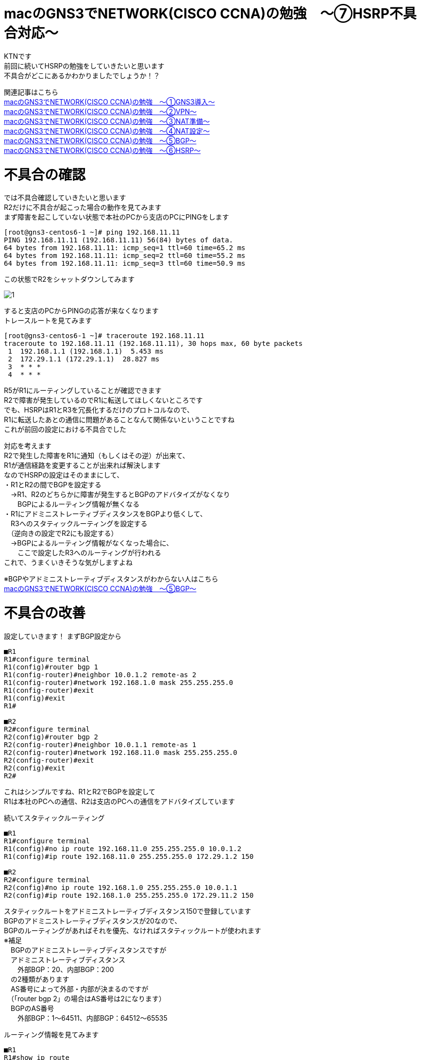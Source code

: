 # macのGNS3でNETWORK(CISCO CCNA)の勉強　〜⑦HSRP不具合対応〜
:published_at: 2018-06-17
:hp-alt-title: STUDY NETWORK FOR CISCO CCNA(HSRP2)
:hp-tags: Study, Network, mac, GNS3, CISCO, CCNA, HSRP

KTNです +
前回に続いてHSRPの勉強をしていきたいと思います +
不具合がどこにあるかわかりましたでしょうか！？ +

関連記事はこちら +
http://tech.innovation.co.jp/2017/11/06/S-T-U-D-Y-N-E-T-W-O-R-K-F-O-R-C-I-S-C-O-C-C-N-A.html[macのGNS3でNETWORK(CISCO CCNA)の勉強　〜①GNS3導入〜] +
http://tech.innovation.co.jp/2017/11/21/S-T-U-D-Y-N-E-T-W-O-R-K-F-O-R-C-I-S-C-O-C-C-N-A-V-P-N.html[macのGNS3でNETWORK(CISCO CCNA)の勉強　〜②VPN〜] +
http://tech.innovation.co.jp/2018/01/14/S-T-U-D-Y-N-E-T-W-O-R-K-F-O-R-C-I-S-C-O-C-C-N-A-N-A-T.html[macのGNS3でNETWORK(CISCO CCNA)の勉強　〜③NAT準備〜] +
http://tech.innovation.co.jp/2018/03/06/S-T-U-D-Y-N-E-T-W-O-R-K-F-O-R-C-I-S-C-O-C-C-N-A-N-A-T2.html[macのGNS3でNETWORK(CISCO CCNA)の勉強　〜④NAT設定〜] +
http://tech.innovation.co.jp/2018/03/22/S-T-U-D-Y-N-E-T-W-O-R-K-F-O-R-C-I-S-C-O-C-C-N-A-B-G-P.html[macのGNS3でNETWORK(CISCO CCNA)の勉強　〜⑤BGP〜] +
http://tech.innovation.co.jp/2018/06/10/S-T-U-D-Y-N-E-T-W-O-R-K-F-O-R-C-I-S-C-O-C-C-N-A-H-S-R-P.html[macのGNS3でNETWORK(CISCO CCNA)の勉強　〜⑥HSRP〜] +

# 不具合の確認

では不具合確認していきたいと思います +
R2だけに不具合が起こった場合の動作を見てみます +
まず障害を起こしていない状態で本社のPCから支店のPCにPINGをします +

```
[root@gns3-centos6-1 ~]# ping 192.168.11.11
PING 192.168.11.11 (192.168.11.11) 56(84) bytes of data.
64 bytes from 192.168.11.11: icmp_seq=1 ttl=60 time=65.2 ms
64 bytes from 192.168.11.11: icmp_seq=2 ttl=60 time=55.2 ms
64 bytes from 192.168.11.11: icmp_seq=3 ttl=60 time=50.9 ms
```

この状態でR2をシャットダウンしてみます +

image::/images/kotani/20180618/1.png[]

すると支店のPCからPINGの応答が来なくなります +
トレースルートを見てみます +

```
[root@gns3-centos6-1 ~]# traceroute 192.168.11.11
traceroute to 192.168.11.11 (192.168.11.11), 30 hops max, 60 byte packets
 1  192.168.1.1 (192.168.1.1)  5.453 ms
 2  172.29.1.1 (172.29.1.1)  28.827 ms
 3  * * *
 4  * * *
```

R5がR1にルーティングしていることが確認できます +
R2で障害が発生しているのでR1に転送してほしくないところです +
でも、HSRPはR1とR3を冗長化するだけのプロトコルなので、 +
R1に転送したあとの通信に問題があることなんて関係ないということですね +
これが前回の設定における不具合でした +

対応を考えます +
R2で発生した障害をR1に通知（もしくはその逆）が出来て、 +
R1が通信経路を変更することが出来れば解決します +
なのでHSRPの設定はそのままにして、 +
・R1とR2の間でBGPを設定する +
　→R1、R2のどちらかに障害が発生するとBGPのアドバタイズがなくなり +
　　BGPによるルーティング情報が無くなる +
・R1にアドミニストレーティブディスタンスをBGPより低くして、 +
　R3へのスタティックルーティングを設定する +
　（逆向きの設定でR2にも設定する） +
　→BGPによるルーティング情報がなくなった場合に、 +
　　ここで設定したR3へのルーティングが行われる +
これで、うまくいきそうな気がしますよね +

※BGPやアドミニストレーティブディスタンスがわからない人はこちら +
http://tech.innovation.co.jp/2018/03/22/S-T-U-D-Y-N-E-T-W-O-R-K-F-O-R-C-I-S-C-O-C-C-N-A-B-G-P.html[macのGNS3でNETWORK(CISCO CCNA)の勉強　〜⑤BGP〜] +

# 不具合の改善

設定していきます！
まずBGP設定から
```
■R1
R1#configure terminal
R1(config)#router bgp 1
R1(config-router)#neighbor 10.0.1.2 remote-as 2
R1(config-router)#network 192.168.1.0 mask 255.255.255.0
R1(config-router)#exit
R1(config)#exit
R1#

■R2
R2#configure terminal
R2(config)#router bgp 2
R2(config-router)#neighbor 10.0.1.1 remote-as 1
R2(config-router)#network 192.168.11.0 mask 255.255.255.0
R2(config-router)#exit
R2(config)#exit
R2#
```

これはシンプルですね、R1とR2でBGPを設定して +
R1は本社のPCへの通信、R2は支店のPCへの通信をアドバタイズしています +

続いてスタティックルーティング

```
■R1
R1#configure terminal
R1(config)#no ip route 192.168.11.0 255.255.255.0 10.0.1.2
R1(config)#ip route 192.168.11.0 255.255.255.0 172.29.1.2 150

■R2
R2#configure terminal
R2(config)#no ip route 192.168.1.0 255.255.255.0 10.0.1.1
R2(config)#ip route 192.168.1.0 255.255.255.0 172.29.11.2 150
```
スタティックルートをアドミニストレーティブディスタンス150で登録しています +
BGPのアドミニストレーティブディスタンスが20なので、 +
BGPのルーティングがあればそれを優先、なければスタティックルートが使われます +
※補足 +
　BGPのアドミニストレーティブディスタンスですが +
　アドミニストレーティブディスタンス +
　　外部BGP：20、内部BGP：200 +
　の2種類があります +
　AS番号によって外部・内部が決まるのですが +
　（「router bgp 2」の場合はAS番号は2になります） +
　BGPのAS番号 +
　　外部BGP：1～64511、内部BGP：64512～65535 +

ルーティング情報を見てみます

```
■R1
R1#show ip route
     172.29.0.0/24 is subnetted, 1 subnets
C       172.29.1.0 is directly connected, FastEthernet0/1
B    192.168.11.0/24 [20/0] via 10.0.1.2, 00:15:04
     10.0.0.0/24 is subnetted, 1 subnets
C       10.0.1.0 is directly connected, FastEthernet0/0
S    192.168.1.0/24 [1/0] via 172.29.1.11

■R2
R2#show ip route
     172.29.0.0/24 is subnetted, 1 subnets
C       172.29.11.0 is directly connected, FastEthernet0/1
S    192.168.11.0/24 [1/0] via 172.29.11.11
     10.0.0.0/24 is subnetted, 1 subnets
C       10.0.1.0 is directly connected, FastEthernet0/0
B    192.168.1.0/24 [20/0] via 10.0.1.1, 00:00:38
R2#
```
BGPの通信が優先されていることが確認できます +
それでは、動作確認していきます +

障害を起こしていない状態で本社のPCから支店のPCにPINGをします +
その状態でR2をシャットダウンしてみます +

image::/images/kotani/20180618/1.png[]

すると全然応答が帰ってきません +
粘り強く3分ちょいぐらい待つと応答が帰ってくるようになりました +
トレースルートもしてみます +

```
[root@gns3-centos6-1 ~]# ping 192.168.11.11
PING 192.168.11.11 (192.168.11.11) 56(84) bytes of data.
64 bytes from 192.168.11.11: icmp_seq=1 ttl=60 time=48.1 ms
64 bytes from 192.168.11.11: icmp_seq=2 ttl=60 time=59.2 ms
64 bytes from 192.168.11.11: icmp_seq=3 ttl=60 time=51.3 ms
64 bytes from 192.168.11.11: icmp_seq=220 ttl=60 time=93.1 ms
64 bytes from 192.168.11.11: icmp_seq=221 ttl=60 time=62.5 ms
64 bytes from 192.168.11.11: icmp_seq=222 ttl=60 time=83.6 ms

[root@gns3-centos6-1 ~]# traceroute 192.168.11.11
traceroute to 192.168.11.11 (192.168.11.11), 30 hops max, 60 byte packets
 1  192.168.1.1 (192.168.1.1)  9.390 ms
 2  172.29.1.1 (172.29.1.1)  20.304 ms
 2  172.29.1.2 (172.29.1.2)  30.540 ms
 3  10.0.2.2 (10.0.2.2)  55.031 ms
 4  172.29.11.11 (172.29.11.11)  79.142 ms
 5  192.168.11.11 (192.168.11.11) 90.392 ms
```

R2で障害が発生しているので、 +
R1→R3→R4→R6とR2を迂回して通信するようになりました +
ただ切り替えまでに3分ちょいは長すぎるので改善していきます +

# 続・不具合の改善

CISCOのデフォルトだとholdtime（BGPの有効期限）は180秒ですので、 +
もっと短い値を設定します +
※短すぎても不安定になるので、今回は6秒に設定しました +

```
■R1
R1#configure terminal
R1(config)#router bgp 1
R1(config-router)#timer bgp 2 6
R1(config-router)#exit
R1(config)#exit
R1#

■R2
R2#configure terminal
R2(config)#router bgp 2
R2(config-router)#timer bgp 2 6
R2(config-router)#exit
R2(config)#exit
R2#
```

障害を起こしていない状態で本社のPCから支店のPCにPINGをします +
その状態で再度R2をシャットダウンしてみます +
すると今回は10秒程度で応答が帰ってきました +
10秒で自動復旧なら利用者もイライラしない程度？なのでOKとしておきます +

```
[root@gns3-centos6-1 ~]# ping 192.168.11.11
PING 192.168.11.11 (192.168.11.11) 56(84) bytes of data.
64 bytes from 192.168.11.11: icmp_seq=1 ttl=60 time=69.0 ms
64 bytes from 192.168.11.11: icmp_seq=2 ttl=60 time=77.7 ms
64 bytes from 192.168.11.11: icmp_seq=3 ttl=60 time=81.8 ms
64 bytes from 192.168.11.11: icmp_seq=13 ttl=60 time=54.3 ms
64 bytes from 192.168.11.11: icmp_seq=14 ttl=60 time=63.3 ms
64 bytes from 192.168.11.11: icmp_seq=15 ttl=60 time=74.8 ms
```

これで障害発生時にもちゃんと副回線に切り替わる冗長構成を構築出来ました +
ということにしておきます +
今回は勉強用に設定したのでこれで良しとしていますが、 +
障害の内容によっては切り替わりが起きないケースが実はあります +
誰かから具体的に指摘を受けたら修正版の記事を書こうと思いますが、今回はこれで終了！！ +
ということで、実際の業務ではこの設定をそのままでは使わないでくださいね！！ +

こちらからは以上です +
